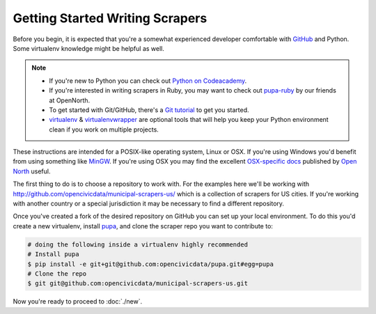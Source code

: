 Getting Started Writing Scrapers
================================

Before you begin, it is expected that you're a somewhat experienced developer comfortable with `GitHub <http://github.com>`_ and Python.  Some virtualenv knowledge might be helpful as well.

.. note::

    * If you're new to Python you can check out `Python on Codeacademy <http://www.codecademy.com/tracks/python>`_.
    * If you're interested in writing scrapers in Ruby, you may want to check out `pupa-ruby <https://github.com/opennorth/pupa-ruby>`_ by our friends at OpenNorth.

    * To get started with Git/GitHub, there's a `Git tutorial <https://help.github.com/articles/set-up-git#platform-all>`_ to get you started.
    * `virtualenv <httpe://pypi.python.org/pypi/virtualenv>`_ & `virtualenvwrapper <http://virtualenvwrapper.readthedocs.org/en/latest/>`_ are optional tools that will help you keep your Python environment clean if you work on multiple projects.

    

These instructions are intended for a POSIX-like operating system, Linux or OSX.  If you're using Windows you'd benefit from using something like `MinGW <http://www.mingw.org/>`_.  If you're using OSX you may find the excellent `OSX-specific docs <https://github.com/opennorth/blank-pupa>`_ published by `Open North <https://github.com/opennorth/>`_  useful.

The first thing to do is to choose a repository to work with.  For the examples here we'll be working with http://github.com/opencivicdata/municipal-scrapers-us/ which is a collection of scrapers for US cities.  If you're working with another country or a special jurisdiction it may be necessary to find a different repository.

Once you've created a fork of the desired repository on GitHub you can set up your local environment.  To do this you'd create a new virtualenv, install `pupa <https://github.com/opencivicdata/pupa>`_, and clone the scraper repo you want to contribute to:

.. code-block:: bash

    # doing the following inside a virtualenv highly recommended
    # Install pupa
    $ pip install -e git+git@github.com:opencivicdata/pupa.git#egg=pupa
    # Clone the repo
    $ git git@github.com:opencivicdata/municipal-scrapers-us.git

Now you're ready to proceed to :doc:`./new`.
